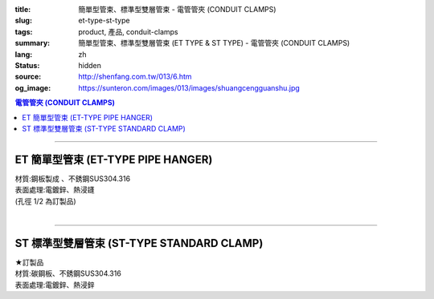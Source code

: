 :title: 簡單型管束、標準型雙層管束 - 電管管夾 (CONDUIT CLAMPS)
:slug: et-type-st-type
:tags: product, 產品, conduit-clamps
:summary: 簡單型管束、標準型雙層管束 (ET TYPE & ST TYPE) - 電管管夾 (CONDUIT CLAMPS)
:lang: zh
:status: hidden
:source: http://shenfang.com.tw/013/6.htm
:og_image: https://sunteron.com/images/013/images/shuangcengguanshu.jpg

.. contents:: 電管管夾 (CONDUIT CLAMPS)

----

ET 簡單型管束 (ET-TYPE PIPE HANGER)
+++++++++++++++++++++++++++++++++++

| 材質:鋼板製成 、不銹鋼SUS304.316
| 表面處理:電鍍鋅、熱浸鑝
| (孔徑 1/2 為訂製品)

.. image:: {filename}/images/013/images/huluguanshu.jpg
   :name: http://shenfang.com.tw/013/images/葫蘆管束.jpg
   :alt: product
   :class: img-fluid

.. raw:: html

  <table border="1" cellspacing="0" style="border-collapse: collapse" bordercolor="#111111" width="100%" cellpadding="0" id="AutoNumber23" height="254">
      <tbody><tr>
        <td width="40%" height="23" align="center" bgcolor="#FFCCCC">
        <p style="margin-top: 0; margin-bottom: 0"><font face="Arial" size="2">型 
        號</font></p>
        <p style="margin-top: 0; margin-bottom: 0"><font face="Arial" size="2">
        CAT NO</font></p></td>
        <td width="60%" height="23" align="center" bgcolor="#FFCCCC">
        <p style="margin-top: 0; margin-bottom: 0"><font face="Arial" size="2">
        孔徑х管徑</font></p>
        <p style="margin-top: 0; margin-bottom: 0"><font face="Arial" size="2">
        HOLE SIZEхPIPE SIZE (IN)</font></p></td>
      </tr>
      <tr>
        <td width="40%" height="31" align="center">
        <font face="Arial" size="2">ET 306</font></td>
        <td width="60%" height="31" align="center">
        <font face="Arial" size="2">3/8 х 3/4</font></td>
      </tr>
      <tr>
        <td width="40%" height="31" align="center" bgcolor="#FFCCCC">
        <font face="Arial" size="2">ET 310</font></td>
        <td width="60%" height="31" align="center" bgcolor="#FFCCCC">
        <font face="Arial" size="2">3/8 х 1</font></td>
      </tr>
      <tr>
        <td width="40%" height="31" align="center">
        <font face="Arial" size="2">ET 312</font></td>
        <td width="60%" height="31" align="center">
        <font face="Arial" size="2">3/8 х 1-1/4</font></td>
      </tr>
      <tr>
        <td width="40%" height="31" align="center" bgcolor="#FFCCCC">
        <font face="Arial" size="2">ET 314</font></td>
        <td width="60%" height="31" align="center" bgcolor="#FFCCCC">
        <font face="Arial" size="2">3/8 х 1-1/2</font></td>
      </tr>
      <tr>
        <td width="40%" height="31" align="center">
        <font face="Arial" size="2">ET 320</font></td>
        <td width="60%" height="31" align="center">
        <font face="Arial" size="2">3/8 х 2</font></td>
      </tr>
      <tr>
        <td width="40%" height="32" align="center" bgcolor="#FFCCCC">
        <font face="Arial" size="2">ET 324</font></td>
        <td width="60%" height="32" align="center" bgcolor="#FFCCCC">
        <font face="Arial" size="2">3/8 х 2-1/2</font></td>
      </tr>
      </tbody></table>

|

.. raw:: html

  <table border="1" cellspacing="0" style="border-collapse: collapse" bordercolor="#111111" width="100%" cellpadding="0" id="AutoNumber10" height="253">
      <tbody><tr>
        <td width="17%" align="center" height="48" bgcolor="#FFCCCC">
        <p style="margin-top: 0; margin-bottom: 0"><font face="Arial" size="2">型 
        號</font></p>
        <p style="margin-top: 0; margin-bottom: 0"><font face="Arial" size="2">
        CAT NO</font></p></td>
        <td width="31%" align="center" height="48" bgcolor="#FFCCCC">
        <p style="margin-top: 0; margin-bottom: 0"><font face="Arial" size="2">
        孔徑х管徑</font></p>
        <p style="margin-top: 0; margin-bottom: 0"><font face="Arial" size="2">
        HOLE SIZEхPIPE SIZE (IN)</font></p></td>
      </tr>
      <tr>
        <td width="17%" align="center" height="33">
        <font face="Arial" size="2">ET 330</font></td>
        <td width="31%" align="center" height="33">
        <font face="Arial" size="2">3/8 х 3</font></td>
      </tr>
      <tr>
        <td width="17%" align="center" height="33" bgcolor="#FFCCCC">
        <font face="Arial" size="2">ET 340</font></td>
        <td width="31%" align="center" height="33" bgcolor="#FFCCCC">
        <font face="Arial" size="2">3/8 х 4</font></td>
      </tr>
      <tr>
        <td width="17%" align="center" height="33">
        <font face="Arial" size="2">ET 350</font></td>
        <td width="31%" align="center" height="33">
        <font face="Arial" size="2">3/8 х 5</font></td>
      </tr>
      <tr>
        <td width="17%" align="center" height="34" bgcolor="#FFCCCC">
        <font face="Arial" size="2">ET 360</font></td>
        <td width="31%" align="center" height="34" bgcolor="#FFCCCC">
        <font face="Arial" size="2">3/8 х 6</font></td>
      </tr>
      <tr>
        <td width="17%" align="center" height="34">
        <font face="Arial" size="2">ET 380</font></td>
        <td width="31%" align="center" height="34">
        <font face="Arial" size="2">3/8 х 8</font></td>
      </tr>
      <tr>
        <td width="17%" align="center" height="34" bgcolor="#FFCCCC">
        <font face="Arial" size="2">ET 3100</font></td>
        <td width="31%" align="center" height="34" bgcolor="#FFCCCC">
        <font face="Arial" size="2">3/8 х 10</font></td>
      </tr>
      </tbody></table>

----

ST 標準型雙層管束 (ST-TYPE STANDARD CLAMP)
++++++++++++++++++++++++++++++++++++++++++

| ★訂製品
| 材質:碳鋼板、不銹鋼SUS304.316
| 表面處理:電鍍鋅、熱浸鋅

.. image:: {filename}/images/013/images/shuangcengguanshu.jpg
   :name: http://shenfang.com.tw/013/images/雙層管束.jpg
   :alt: product
   :class: img-fluid

.. raw:: html

  <table border="1" cellspacing="0" style="border-collapse: collapse" bordercolor="#111111" width="100%" cellpadding="0" id="AutoNumber25" height="532">
      <tbody><tr>
        <td width="20%" height="58" align="center" bgcolor="#FFCCCC">
        <p style="margin-top: 0; margin-bottom: 0"><font size="2" face="Arial">
        型號</font></p>
        <p style="margin-top: 0; margin-bottom: 0"><font size="2" face="Arial">
        CAT NO</font></p></td>
        <td width="30%" colspan="2" height="58" align="center" bgcolor="#FFCCCC">
        <p style="margin-top: 0; margin-bottom: 0"><font size="2" face="Arial">
        管件</font></p>
        <p style="margin-top: 0; margin-bottom: 0"><font size="2" face="Arial">
        PIPE SIZE </font></p>
        <p style="margin-top: 0; margin-bottom: 0"><font size="2" face="Arial">
        (IN)</font></p></td>
        <td width="19%" height="58" align="center" bgcolor="#FFCCCC">
        <p style="margin-top: 0; margin-bottom: 0"><font size="2" face="Arial">
        管外徑</font></p>
        <p style="margin-top: 0; margin-bottom: 0"><font size="2" face="Arial">
        O.D SIZE</font></p></td>
        <td width="32%" height="58" align="center" bgcolor="#FFCCCC">
        <p style="margin-top: 0; margin-bottom: 0"><font size="2" face="Arial">
        允許荷重溫度340℃</font></p>
        <p style="margin-top: 0; margin-bottom: 0"><font face="Arial" size="2">
        RECOMMENDED LOAD AT TEMP 340℃</font></p></td>
      </tr>
      <tr>
        <td width="20%" height="29" align="center"><font size="2" face="Arial">
        ST 304</font></td>
        <td width="14%" height="29" align="center"><font size="2" face="Arial">
        15</font></td>
        <td width="15%" height="29" align="center"><font size="2" face="Arial">
        1/2</font></td>
        <td width="19%" height="29" align="center"><font size="2" face="Arial">
        21.7m/m</font></td>
        <td width="32%" height="29" align="center"><font size="2" face="Arial">
        230kg</font></td>
      </tr>
      <tr>
        <td width="20%" height="29" align="center" bgcolor="#FFCCCC">
        <font size="2" face="Arial">ST 306</font></td>
        <td width="14%" height="29" align="center" bgcolor="#FFCCCC">
        <font size="2" face="Arial">20</font></td>
        <td width="15%" height="29" align="center" bgcolor="#FFCCCC">
        <font size="2" face="Arial">3/4</font></td>
        <td width="19%" height="29" align="center" bgcolor="#FFCCCC">
        <font size="2" face="Arial">27.2m/m</font></td>
        <td width="32%" height="29" align="center" bgcolor="#FFCCCC">
        <font size="2" face="Arial">230kg</font></td>
      </tr>
      <tr>
        <td width="20%" height="29" align="center"><font size="2" face="Arial">
        ST 310</font></td>
        <td width="14%" height="29" align="center"><font size="2" face="Arial">
        25</font></td>
        <td width="15%" height="29" align="center"><font size="2" face="Arial">1</font></td>
        <td width="19%" height="29" align="center"><font size="2" face="Arial">
        34m/m</font></td>
        <td width="32%" height="29" align="center"><font size="2" face="Arial">
        260kg</font></td>
      </tr>
      <tr>
        <td width="20%" height="29" align="center" bgcolor="#FFCCCC">
        <font size="2" face="Arial">ST 312</font></td>
        <td width="14%" height="29" align="center" bgcolor="#FFCCCC">
        <font size="2" face="Arial">32</font></td>
        <td width="15%" height="29" align="center" bgcolor="#FFCCCC">
        <font size="2" face="Arial">1-1/4</font></td>
        <td width="19%" height="29" align="center" bgcolor="#FFCCCC">
        <font size="2" face="Arial">42.7m/m</font></td>
        <td width="32%" height="29" align="center" bgcolor="#FFCCCC">
        <font size="2" face="Arial">260kg</font></td>
      </tr>
      <tr>
        <td width="20%" height="29" align="center"><font size="2" face="Arial">
        ST 314</font></td>
        <td width="14%" height="29" align="center"><font size="2" face="Arial">
        40</font></td>
        <td width="15%" height="29" align="center"><font size="2" face="Arial">
        1-1/2</font></td>
        <td width="19%" height="29" align="center"><font size="2" face="Arial">
        48.6m/m</font></td>
        <td width="32%" height="29" align="center"><font size="2" face="Arial">
        260kg</font></td>
      </tr>
      <tr>
        <td width="20%" height="29" align="center" bgcolor="#FFCCCC">
        <font size="2" face="Arial">ST 320</font></td>
        <td width="14%" height="29" align="center" bgcolor="#FFCCCC">
        <font size="2" face="Arial">50</font></td>
        <td width="15%" height="29" align="center" bgcolor="#FFCCCC">
        <font size="2" face="Arial">2</font></td>
        <td width="19%" height="29" align="center" bgcolor="#FFCCCC">
        <font size="2" face="Arial">60.5m/m</font></td>
        <td width="32%" height="29" align="center" bgcolor="#FFCCCC">
        <font size="2" face="Arial">260kg</font></td>
      </tr>
      <tr>
        <td width="20%" height="29" align="center"><font size="2" face="Arial">
        ST 424</font></td>
        <td width="14%" height="29" align="center"><font size="2" face="Arial">
        65</font></td>
        <td width="15%" height="29" align="center"><font size="2" face="Arial">
        2-1/2</font></td>
        <td width="19%" height="29" align="center"><font size="2" face="Arial">
        76.3m/m</font></td>
        <td width="32%" height="29" align="center"><font size="2" face="Arial">
        410kg</font></td>
      </tr>
      <tr>
        <td width="20%" height="30" align="center" bgcolor="#FFCCCC">
        <font size="2" face="Arial">ST 430</font></td>
        <td width="14%" height="30" align="center" bgcolor="#FFCCCC">
        <font size="2" face="Arial">80</font></td>
        <td width="15%" height="30" align="center" bgcolor="#FFCCCC">
        <font size="2" face="Arial">3</font></td>
        <td width="19%" height="30" align="center" bgcolor="#FFCCCC">
        <font size="2" face="Arial">89.1m/m</font></td>
        <td width="32%" height="30" align="center" bgcolor="#FFCCCC">
        <font size="2" face="Arial">410kg</font></td>
      </tr>
      <tr>
        <td width="20%" height="30" align="center"><font size="2" face="Arial">
        ST 440</font></td>
        <td width="14%" height="30" align="center"><font size="2" face="Arial">
        100</font></td>
        <td width="15%" height="30" align="center"><font size="2" face="Arial">4</font></td>
        <td width="19%" height="30" align="center"><font size="2" face="Arial">
        114.3m/m</font></td>
        <td width="32%" height="30" align="center"><font size="2" face="Arial">
        500kg</font></td>
      </tr>
      <tr>
        <td width="20%" height="30" align="center" bgcolor="#FFCCCC">
        <font size="2" face="Arial">ST 550</font></td>
        <td width="14%" height="30" align="center" bgcolor="#FFCCCC">
        <font size="2" face="Arial">125</font></td>
        <td width="15%" height="30" align="center" bgcolor="#FFCCCC">
        <font size="2" face="Arial">5</font></td>
        <td width="19%" height="30" align="center" bgcolor="#FFCCCC">
        <font size="2" face="Arial">139.8m/m</font></td>
        <td width="32%" height="30" align="center" bgcolor="#FFCCCC">
        <font size="2" face="Arial">710kg</font></td>
      </tr>
      <tr>
        <td width="20%" height="30" align="center"><font size="2" face="Arial">
        ST 560</font></td>
        <td width="14%" height="30" align="center"><font size="2" face="Arial">
        150</font></td>
        <td width="15%" height="30" align="center"><font size="2" face="Arial">6</font></td>
        <td width="19%" height="30" align="center"><font size="2" face="Arial">
        165.2m/m</font></td>
        <td width="32%" height="30" align="center"><font size="2" face="Arial">
        710kg</font></td>
      </tr>
      <tr>
        <td width="20%" height="30" align="center" bgcolor="#FFCCCC">
        <font size="2" face="Arial">ST 580</font></td>
        <td width="14%" height="30" align="center" bgcolor="#FFCCCC">
        <font size="2" face="Arial">200</font></td>
        <td width="15%" height="30" align="center" bgcolor="#FFCCCC">
        <font size="2" face="Arial">8</font></td>
        <td width="19%" height="30" align="center" bgcolor="#FFCCCC">
        <font size="2" face="Arial">216.3m/m</font></td>
        <td width="32%" height="30" align="center" bgcolor="#FFCCCC">
        <font size="2" face="Arial">810kg</font></td>
      </tr>
      <tr>
        <td width="20%" height="30" align="center"><font size="2" face="Arial">
        ST 610</font></td>
        <td width="14%" height="30" align="center"><font size="2" face="Arial">
        250</font></td>
        <td width="15%" height="30" align="center"><font size="2" face="Arial">
        10</font></td>
        <td width="19%" height="30" align="center"><font size="2" face="Arial">
        267.4m/m</font></td>
        <td width="32%" height="30" align="center"><font size="2" face="Arial">
        1220kg</font></td>
      </tr>
      <tr>
        <td width="20%" height="30" align="center" bgcolor="#FFCCCC">
        <font size="2" face="Arial">ST 612</font></td>
        <td width="14%" height="30" align="center" bgcolor="#FFCCCC">
        <font size="2" face="Arial">300</font></td>
        <td width="15%" height="30" align="center" bgcolor="#FFCCCC">
        <font size="2" face="Arial">12</font></td>
        <td width="19%" height="30" align="center" bgcolor="#FFCCCC">
        <font size="2" face="Arial">318.5m/m</font></td>
        <td width="32%" height="30" align="center" bgcolor="#FFCCCC">
        <font size="2" face="Arial">1220kg</font></td>
      </tr>
      <tr>
        <td width="20%" height="30" align="center"><font size="2" face="Arial">
        ST 714</font></td>
        <td width="14%" height="30" align="center"><font size="2" face="Arial">
        350</font></td>
        <td width="15%" height="30" align="center"><font size="2" face="Arial">
        14</font></td>
        <td width="19%" height="30" align="center"><font size="2" face="Arial">
        355.6m/m</font></td>
        <td width="32%" height="30" align="center"><font size="2" face="Arial">
        1700kg</font></td>
      </tr>
      <tr>
        <td width="20%" height="30" align="center" bgcolor="#FFCCCC">
        <font size="2" face="Arial">ST 716</font></td>
        <td width="14%" height="30" align="center" bgcolor="#FFCCCC">
        <font size="2" face="Arial">400</font></td>
        <td width="15%" height="30" align="center" bgcolor="#FFCCCC">
        <font size="2" face="Arial">16</font></td>
        <td width="19%" height="30" align="center" bgcolor="#FFCCCC">
        <font size="2" face="Arial">406.4m/m</font></td>
        <td width="32%" height="30" align="center" bgcolor="#FFCCCC">
        <font size="2" face="Arial">1700kg</font></td>
      </tr>
    </tbody></table>

